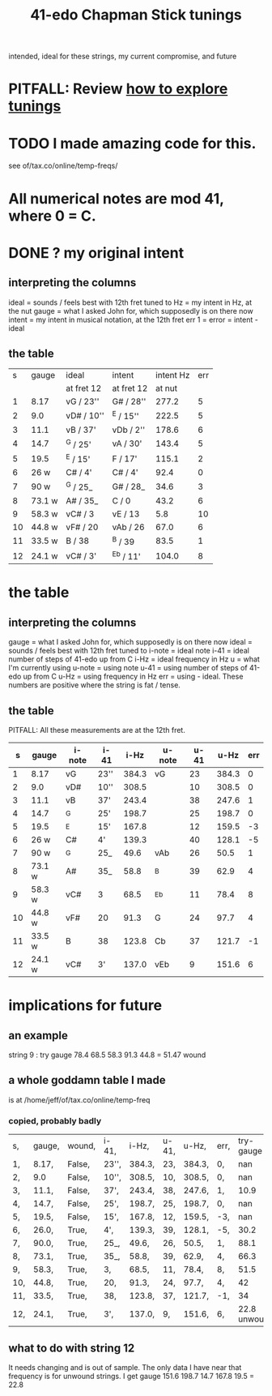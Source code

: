 :PROPERTIES:
:ID:       1190dc3c-2977-42e7-892d-72d9031a34bd
:END:
#+title: 41-edo Chapman Stick tunings
  intended, ideal for these strings, my current compromise, and future
* PITFALL: Review [[id:d8863536-c1f1-4ad2-b974-967ecdb0087d][how to explore tunings]]
* TODO I made *amazing* code for this.
  see of/tax.co/online/temp-freqs/
* All numerical notes are mod 41, where 0 = C.
* DONE ? my original intent
** interpreting the columns
   ideal = sounds / feels best with 12th fret tuned to
   Hz = my intent in Hz, at the nut
   gauge = what I asked John for, which supposedly is on there now
   intent = my intent in musical notation, at the 12th fret
   err 1 = error = intent - ideal
** the table
|  s | gauge  | ideal      | intent     | intent Hz | err |
|    |        | at fret 12 | at fret 12 |    at nut |     |
|----+--------+------------+------------+-----------+-----|
|  1 | 8.17   | vG  / 23'' | G#  / 28'' |     277.2 |   5 |
|  2 | 9.0    | vD# / 10'' | ^E  / 15'' |     222.5 |   5 |
|  3 | 11.1   | vB  / 37'  | vDb /  2'' |     178.6 |   6 |
|  4 | 14.7   | ^G  / 25'  | vA  / 30'  |     143.4 |   5 |
|  5 | 19.5   | ^E  / 15'  | F   / 17'  |     115.1 |   2 |
|  6 | 26   w | C#  /  4'  | C#  /  4'  |      92.4 |   0 |
|----+--------+------------+------------+-----------+-----|
|  7 | 90   w | ^G  / 25_  | G#  / 28_  |      34.6 |   3 |
|  8 | 73.1 w | A#  / 35_  | C   /  0   |      43.2 |   6 |
|  9 | 58.3 w | vC# /  3   | vE  / 13   |       5.8 |  10 |
| 10 | 44.8 w | vF# / 20   | vAb / 26   |      67.0 |   6 |
| 11 | 33.5 w | B   / 38   | ^B  / 39   |      83.5 |   1 |
| 12 | 24.1 w | vC# /  3'  | ^Eb / 11'  |     104.0 |   8 |
* the table
** interpreting the columns
   gauge     = what I asked John for, which supposedly is on there now
   ideal     = sounds / feels best with 12th fret tuned to
     i-note  = ideal note
     i-41    = ideal number of steps of 41-edo up from C
     i-Hz    = ideal frequency in Hz
   u	      = what I'm currently using
     u-note  = using note
     u-41    = using number of steps of 41-edo up from C
     u-Hz    = using frequency in Hz
   err	      = using - ideal.
     These numbers are positive where the string is fat / tense.
** the table
PITFALL: All these measurements are at the 12th fret.
|  s | gauge  | i-note | i-41 |  i-Hz | u-note | u-41 |  u-Hz | err |
|----+--------+--------+------+-------+--------+------+-------+-----|
|  1 | 8.17   | vG     | 23'' | 384.3 | vG     |   23 | 384.3 |   0 |
|  2 | 9.0    | vD#    | 10'' | 308.5 |        |   10 | 308.5 |   0 |
|  3 | 11.1   | vB     | 37'  | 243.4 |        |   38 | 247.6 |   1 |
|  4 | 14.7   | ^G     | 25'  | 198.7 |        |   25 | 198.7 |   0 |
|  5 | 19.5   | ^E     | 15'  | 167.8 |        |   12 | 159.5 |  -3 |
|  6 | 26   w | C#     | 4'   | 139.3 |        |   40 | 128.1 |  -5 |
|----+--------+--------+------+-------+--------+------+-------+-----|
|  7 | 90   w | ^G     | 25_  |  49.6 | vAb    |   26 |  50.5 |   1 |
|  8 | 73.1 w | A#     | 35_  |  58.8 | ^B     |   39 |  62.9 |   4 |
|  9 | 58.3 w | vC#    | 3    |  68.5 | ^Eb    |   11 |  78.4 |   8 |
| 10 | 44.8 w | vF#    | 20   |  91.3 | G      |   24 |  97.7 |   4 |
| 11 | 33.5 w | B      | 38   | 123.8 | Cb     |   37 | 121.7 |  -1 |
| 12 | 24.1 w | vC#    | 3'   | 137.0 | vEb    |    9 | 151.6 |   6 |
* implications for future
** an example
   string 9 : try
      gauge 78.4 68.5 58.3 91.3 44.8
      = 51.47 wound
** a whole goddamn table I made
   is at /home/jeff/of/tax.co/online/temp-freq
*** copied, probably badly
| s,  | gauge, | wound, | i-41, | i-Hz,  | u-41, | u-Hz,  | err, |    try-gauge |      |
| 1,  | 8.17,  | False, | 23'', | 384.3, | 23,   | 384.3, | 0,   |          nan |      |
| 2,  | 9.0    | False, | 10'', | 308.5, | 10,   | 308.5, | 0,   |          nan |      |
| 3,  | 11.1,  | False, | 37',  | 243.4, | 38,   | 247.6, | 1,   |         10.9 |      |
| 4,  | 14.7,  | False, | 25',  | 198.7, | 25,   | 198.7, | 0,   |          nan |      |
| 5,  | 19.5,  | False, | 15',  | 167.8, | 12,   | 159.5, | -3,  |          nan |      |
| 6,  | 26.0,  | True,  | 4',   | 139.3, | 39,   | 128.1, | -5,  |         30.2 | TODO |
| 7,  | 90.0,  | True,  | 25_,  | 49.6,  | 26,   | 50.5,  | 1,   |         88.1 |      |
| 8,  | 73.1,  | True,  | 35_,  | 58.8,  | 39,   | 62.9,  | 4,   |         66.3 |      |
| 9,  | 58.3,  | True,  | 3,    | 68.5,  | 11,   | 78.4,  | 8,   |         51.5 | TODO |
| 10, | 44.8,  | True,  | 20,   | 91.3,  | 24,   | 97.7,  | 4,   |           42 |      |
| 11, | 33.5,  | True,  | 38,   | 123.8, | 37,   | 121.7, | -1,  |           34 |      |
| 12, | 24.1,  | True,  | 3',   | 137.0, | 9,    | 151.6, | 6,   | 22.8 unwound | TODO |
** what to do with string 12
   It needs changing and is out of sample.
   The only data I have near that frequency is for unwound strings.
   I get
     gauge 151.6 198.7 14.7 167.8 19.5
     = 22.8

